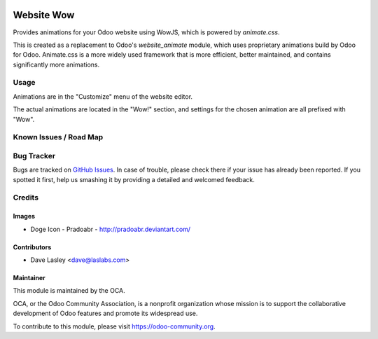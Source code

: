 .. image:: https://img.shields.io/badge/license-GPL--3-blue.svg
   :target: http://www.gnu.org/licenses/gpl-3.0-standalone.html
   :alt: License: GPL-3

===========
Website Wow
===========

Provides animations for your Odoo website using WowJS, which is powered by *animate.css*.

This is created as a replacement to Odoo's *website_animate* module, which uses proprietary
animations build by Odoo for Odoo. Animate.css is a more widely used framework that is more
efficient, better maintained, and contains significantly more animations.

Usage
=====

Animations are in the "Customize" menu of the website editor.

.. image:: static/description/Wow_Menu.png?raw=true
   :alt: Wow Menu

The actual animations are located in the "Wow!" section, and settings for the chosen animation
are all prefixed with "Wow".

.. image:: https://odoo-community.org/website/image/ir.attachment/5784_f2813bd/datas
   :alt: Try me on Runbot
   :target: https://runbot.odoo-community.org/runbot/186/10.0

Known Issues / Road Map
======================

Bug Tracker
===========

Bugs are tracked on `GitHub Issues
<https://github.com/OCA/website/issues>`_. In case of trouble, please
check there if your issue has already been reported. If you spotted it first,
help us smashing it by providing a detailed and welcomed feedback.

Credits
=======

Images
------

* Doge Icon - Pradoabr - http://pradoabr.deviantart.com/

Contributors
------------

* Dave Lasley <dave@laslabs.com>

Maintainer
----------

.. image:: https://odoo-community.org/logo.png
   :alt: Odoo Community Association
   :target: https://odoo-community.org

This module is maintained by the OCA.

OCA, or the Odoo Community Association, is a nonprofit organization whose
mission is to support the collaborative development of Odoo features and
promote its widespread use.

To contribute to this module, please visit https://odoo-community.org.
